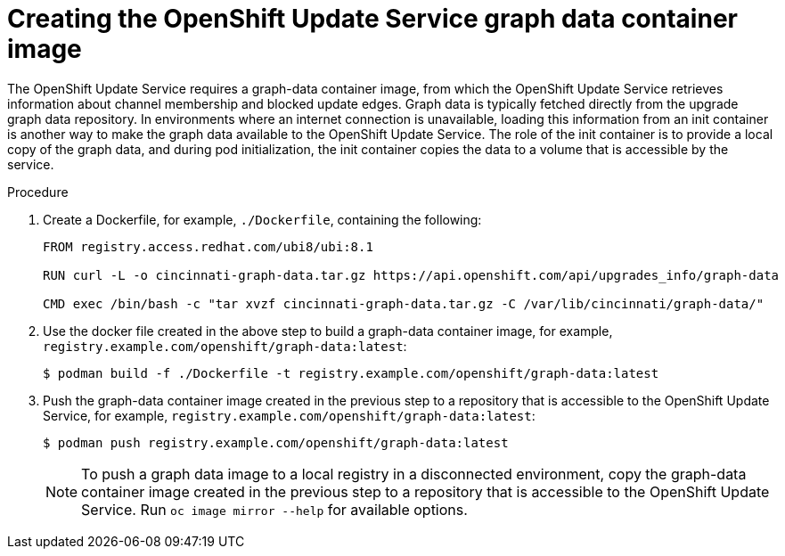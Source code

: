 // Module included in the following assemblies:
// * updating/updating-restricted-network-cluster/restricted-network-update-osus.adoc

:_content-type: PROCEDURE
[id="update-service-graph-data_{context}"]
= Creating the OpenShift Update Service graph data container image

The OpenShift Update Service requires a graph-data container image, from which the OpenShift Update Service retrieves information about channel membership and blocked update edges. Graph data is typically fetched directly from the upgrade graph data repository. In environments where an internet connection is unavailable, loading this information from an init container is another way to make the graph data available to the OpenShift Update Service. The role of the init container is to provide a local copy of the graph data, and during pod initialization, the init container copies the data to a volume that is accessible by the service.

.Procedure

. Create a Dockerfile, for example, `./Dockerfile`, containing the following:
+
[source,terminal]
----
FROM registry.access.redhat.com/ubi8/ubi:8.1

RUN curl -L -o cincinnati-graph-data.tar.gz https://api.openshift.com/api/upgrades_info/graph-data

CMD exec /bin/bash -c "tar xvzf cincinnati-graph-data.tar.gz -C /var/lib/cincinnati/graph-data/"
----

. Use the docker file created in the above step to build a graph-data container image, for example, `registry.example.com/openshift/graph-data:latest`:
+
[source,terminal]
----
$ podman build -f ./Dockerfile -t registry.example.com/openshift/graph-data:latest
----

. Push the graph-data container image created in the previous step to a repository that is accessible to the OpenShift Update Service, for example, `registry.example.com/openshift/graph-data:latest`:
+
[source,terminal]
----
$ podman push registry.example.com/openshift/graph-data:latest
----
+
[NOTE]
====
To push a graph data image to a local registry in a disconnected environment, copy the graph-data container image created in the previous step to a repository that is accessible to the OpenShift Update Service. Run `oc image mirror --help` for available options.
====
